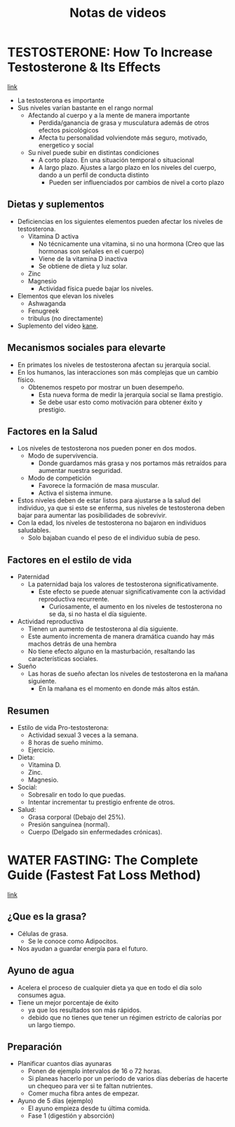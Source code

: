 #+title: Notas de videos
#+startup: fold
#+options: toc:nil

* TESTOSTERONE: How To Increase Testosterone & Its Effects
[[https://www.youtube.com/watch?v=BtHg1AJwOzs][link]]
- La testosterona es importante
- Sus niveles varían bastante en el rango normal
  + Afectando al cuerpo y a la mente de manera importante
    - Perdida/ganancia de grasa y musculatura además de otros efectos psicológicos
    - Afecta tu personalidad volviendote más seguro, motivado, energetico y social
  + Su nivel puede subir en distintas condiciones
    - A corto plazo.
      En una situación temporal o situacional
    - A largo plazo.
      Ajustes a largo plazo en los niveles del cuerpo, dando a un perfil de conducta distinto
      + Pueden ser influenciados por cambios de nivel a corto plazo
** Dietas y suplementos
- Deficiencias en los siguientes elementos pueden afectar los niveles de testosterona.
  + Vitamina D activa
    - No técnicamente una vitamina, si no una hormona (Creo que las hormonas son señales en el cuerpo)
    - Viene de la vitamina D inactiva
    - Se obtiene de dieta y luz solar.
  + Zinc
  + Magnesio
    - Actividad física puede bajar los niveles.
- Elementos que elevan los niveles
  + Ashwaganda
  + Fenugreek
  + tribulus (no directamente)
- Suplemento del video [[https://powerofkane.com/?rfsn=4560622.bd58dc&utm_source=refersion&utm_medium=affiliate&utm_campaign=4560622.bd58dc][kane]].
** Mecanismos sociales para elevarte
- En primates los niveles de testosterona afectan su jerarquía social.
- En los humanos, las interacciones son más complejas que un cambio físico.
  + Obtenemos respeto por mostrar un buen desempeño.
    - Esta nueva forma de medir la jerarquía social se llama prestigio.
    - Se debe usar esto como motivación para obtener éxito y prestigio.
** Factores en la Salud
- Los niveles de testosterona nos pueden poner en dos modos.
  + Modo de supervivencia.
    - Donde guardamos más grasa y nos portamos más retraídos para aumentar nuestra seguridad.
  + Modo de competición
    - Favorece la formación de masa muscular.
    - Activa el sistema inmune.
- Estos niveles deben de estar listos para ajustarse a la salud del individuo,
  ya que si este se enferma, sus niveles de testosterona deben bajar para aumentar las
  posibilidades de sobrevivir.
- Con la edad, los niveles de testosterona no bajaron en individuos saludables.
  + Solo bajaban cuando el peso de el individuo subía de peso.
** Factores en el estilo de vida
- Paternidad
  + La paternidad baja los valores de testosterona significativamente.
    - Este efecto se puede atenuar significativamente con la actividad reproductiva recurrente.
      + Curiosamente, el aumento en los niveles de testosterona no se da, si no hasta el día siguiente.
- Actividad reproductiva
  + Tienen un aumento de testosterona al día siguiente.
  + Este aumento incrementa de manera dramática cuando hay más machos detrás de una hembra
  + No tiene efecto alguno en la masturbación, resaltando las características sociales.
- Sueño
  + Las horas de sueño afectan los niveles de testosterona en la mañana siguiente.
    - En la mañana es el momento en donde más altos están.
** Resumen
- Estilo de vida Pro-testosterona:
  + Actividad sexual 3 veces a la semana.
  + 8 horas de sueño mínimo.
  + Ejercicio.
- Dieta:
  + Vitamina D.
  + Zinc.
  + Magnesio.
- Social:
  + Sobresalir en todo lo que puedas.
  + Intentar incrementar tu prestigio enfrente de otros.
- Salud:
  + Grasa corporal (Debajo del 25%).
  + Presión sanguínea (normal).
  + Cuerpo (Delgado sin enfermedades crónicas).
* WATER FASTING: The Complete Guide (Fastest Fat Loss Method)
[[https://www.youtube.com/watch?v=DghrZNUP5vo][link]]
** ¿Que es la grasa?
- Células de grasa.
  + Se le conoce como Adipocitos.
- Nos ayudan a guardar energía para el futuro.
** Ayuno de agua
- Acelera el proceso de cualquier dieta ya que en todo el día
  solo consumes agua.
- Tiene un mejor porcentaje de éxito
  + ya que los resultados son más rápidos.
  + debido que no tienes que tener un régimen estricto de calorías
    por un largo tiempo.
** Preparación
- Planificar cuantos días ayunaras
  + Ponen de ejemplo intervalos de 16 o 72 horas.
  + Si planeas hacerlo por un periodo de varios días deberías de
    hacerte un chequeo para ver si te faltan nutrientes.
  + Comer mucha fibra antes de empezar.
- Ayuno de 5 días (ejemplo)
  + El ayuno empieza desde tu última comida.
  + Fase 1 (digestión y absorción)
